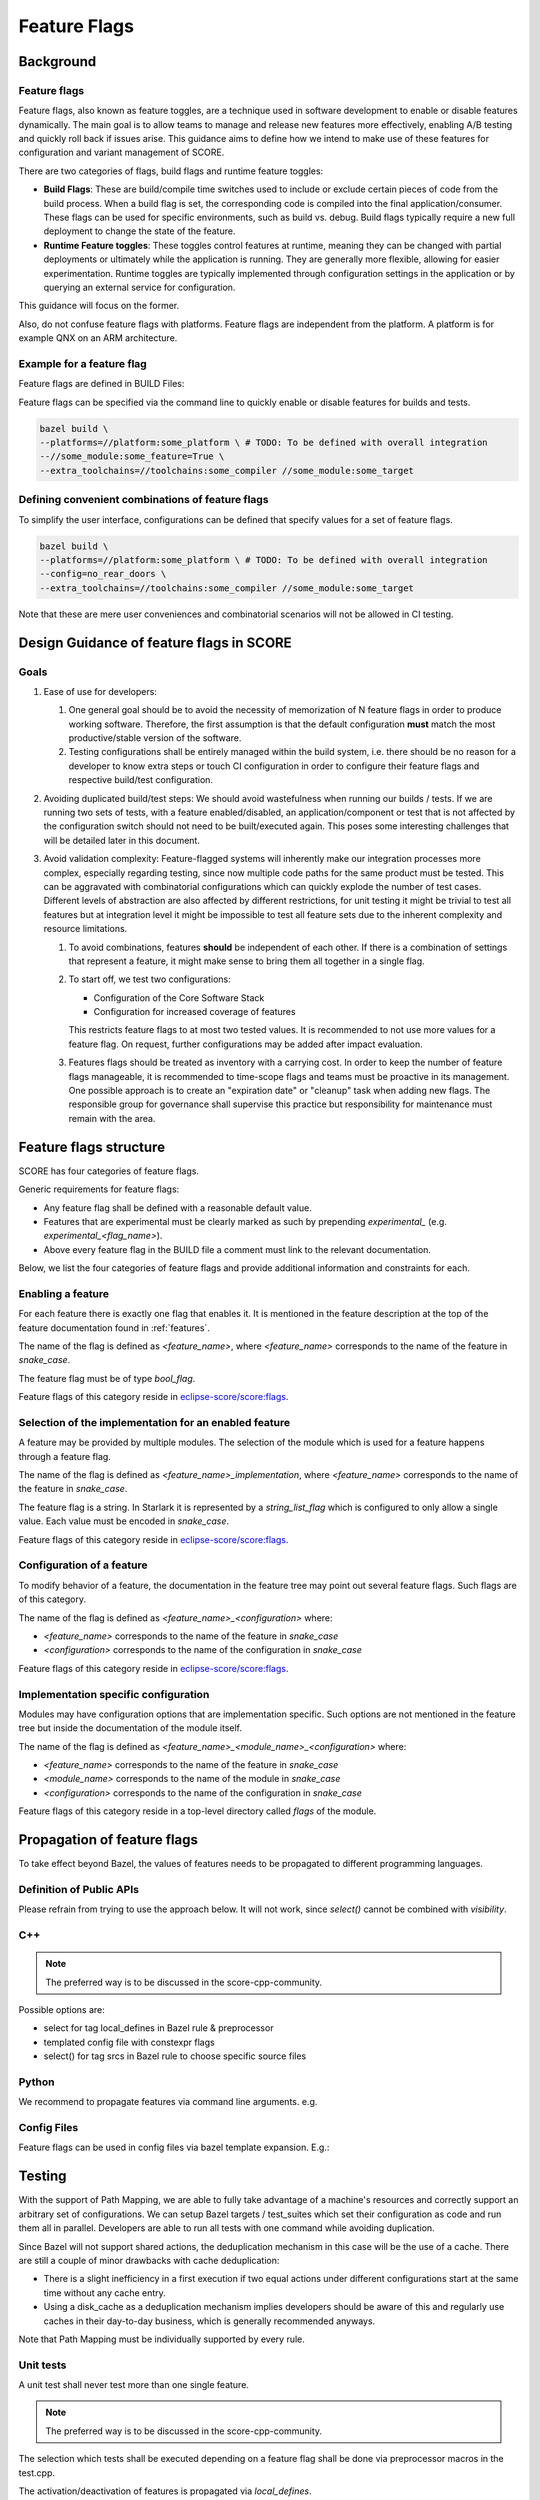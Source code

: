 ..
   # *******************************************************************************
   # Copyright (c) 2024 Contributors to the Eclipse Foundation
   #
   # See the NOTICE file(s) distributed with this work for additional
   # information regarding copyright ownership.
   #
   # This program and the accompanying materials are made available under the
   # terms of the Apache License Version 2.0 which is available at
   # https://www.apache.org/licenses/LICENSE-2.0
   #
   # SPDX-License-Identifier: Apache-2.0
   # *******************************************************************************

Feature Flags
=============

Background
----------

Feature flags
^^^^^^^^^^^^^

Feature flags, also known as feature toggles, are a technique used in software
development to enable or disable features dynamically. The main goal is to
allow teams to manage and release new features more effectively, enabling A/B
testing and quickly roll back if issues arise. This guidance aims
to define how we intend to make use of these features for configuration and
variant management of SCORE.

There are two categories of flags, build flags and runtime feature toggles:

- **Build Flags**: These are build/compile time switches used to include or
  exclude certain pieces of code from the build process. When a build flag is
  set, the corresponding code is compiled into the final application/consumer.
  These flags can be used for specific environments, such as build vs. debug.
  Build flags typically require a new full deployment to change the state of the
  feature.

- **Runtime Feature toggles**: These toggles control features at runtime,
  meaning they can be changed with partial deployments or ultimately while the
  application is running. They are generally more flexible, allowing for easier
  experimentation. Runtime toggles are typically implemented through
  configuration settings in the application or by querying an external service
  for configuration.

This guidance will focus on the former.

Also, do not confuse feature flags with platforms. Feature flags are independent from
the platform. A platform is for example QNX on an ARM architecture.

Example for a feature flag
^^^^^^^^^^^^^^^^^^^^^^^^^^

Feature flags are defined in BUILD Files:

.. code-block:: bazel
    :caption: some_module/BUILD

    load("@bazel_skylib//rules:common_settings.bzl", "bool_flag")

    bool_flag(
        name = "some_feature",
        build_setting_default = True,
    )

    config_setting(
        name = "config_some_feature",
        flag_values = {
            ":some_feature": "True",
        },
    )

Feature flags can be specified via the command line to quickly enable or
disable features for builds and tests.

.. code-block:: bash

    bazel build \
    --platforms=//platform:some_platform \ # TODO: To be defined with overall integration
    --//some_module:some_feature=True \
    --extra_toolchains=//toolchains:some_compiler //some_module:some_target


Defining convenient combinations of feature flags
^^^^^^^^^^^^^^^^^^^^^^^^^^^^^^^^^^^^^^^^^^^^^^^^^

To simplify the user interface, configurations can be defined that specify
values for a set of feature flags.

.. code-block:: bash
    :caption: .bazelrc

    build:no_rear_doors --//rear_doors:left_door=False --//rear_doors:right_door=False

.. code-block:: bash

    bazel build \
    --platforms=//platform:some_platform \ # TODO: To be defined with overall integration
    --config=no_rear_doors \
    --extra_toolchains=//toolchains:some_compiler //some_module:some_target

Note that these are mere user conveniences and combinatorial scenarios will not
be allowed in CI testing.



Design Guidance of feature flags in SCORE
-----------------------------------------

Goals
^^^^^

1. Ease of use for developers:

   1. One general goal should be to avoid the necessity of memorization of N
      feature flags in order to produce working software. Therefore, the first
      assumption is that the default configuration **must** match the most
      productive/stable version of the software.
   2. Testing configurations shall be entirely managed within the build
      system, i.e. there should be no reason for a developer to know extra steps
      or touch CI configuration in order to configure their feature flags and
      respective build/test configuration.

2. Avoiding duplicated build/test steps: We should avoid wastefulness when
   running our builds / tests. If we are running two sets of tests, with a feature
   enabled/disabled, an application/component or test that is not affected by the
   configuration switch should not need to be built/executed again. This poses
   some interesting challenges that will be detailed later in this document.

3. Avoid validation complexity: Feature-flagged systems will inherently make
   our integration processes more complex, especially regarding testing, since now
   multiple code paths for the same product must be tested. This can be aggravated
   with combinatorial configurations which can quickly explode the number of test
   cases. Different levels of abstraction are also affected by different
   restrictions, for unit testing it might be trivial to test all features but at
   integration level it might be impossible to test all feature sets due to the
   inherent complexity and resource limitations.

   1. To avoid combinations, features **should** be independent of each other.
      If there is a combination of settings that represent a feature, it might
      make sense to bring them all together in a single flag.

   2. To start off, we test two configurations:

      - Configuration of the Core Software Stack
      - Configuration for increased coverage of features

      This restricts feature flags to at most two tested values.
      It is recommended to not use more values for a feature flag.
      On request, further configurations may be added after impact evaluation.

   3. Features flags should be treated as inventory with a carrying cost.
      In order to keep the number of feature flags manageable, it is recommended to
      time-scope flags and teams must be proactive in its management. One
      possible approach is to create an "expiration date" or "cleanup" task when
      adding new flags. The responsible group for governance shall supervise this
      practice but responsibility for maintenance must remain with the area.

Feature flags structure
-----------------------

SCORE has four categories of feature flags.

Generic requirements for feature flags:

- Any feature flag shall be defined with a reasonable default value.
- Features that are experimental must be clearly marked as such by prepending `experimental_`
  (e.g. `experimental_<flag_name>`).
- Above every feature flag in the BUILD file a comment must link to the relevant documentation.

Below, we list the four categories of feature flags and provide additional information and constraints for each.

Enabling a feature
^^^^^^^^^^^^^^^^^^

For each feature there is exactly one flag that enables it.
It is mentioned in the feature description at the top of the feature documentation found in :ref:`features`.

The name of the flag is defined as `<feature_name>`, where `<feature_name>` corresponds to the name of
the feature in `snake_case`.

The feature flag must be of type `bool_flag`.

Feature flags of this category reside in `eclipse-score/score:flags`_.

Selection of the implementation for an enabled feature
^^^^^^^^^^^^^^^^^^^^^^^^^^^^^^^^^^^^^^^^^^^^^^^^^^^^^^

A feature may be provided by multiple modules. The selection of the module which is used for a feature happens through
a feature flag.

The name of the flag is defined as `<feature_name>_implementation`, where `<feature_name>` corresponds to the name of
the feature in `snake_case`.

The feature flag is a string.
In Starlark it is represented by a `string_list_flag` which is configured to only allow a single value.
Each value must be encoded in `snake_case`.

Feature flags of this category reside in `eclipse-score/score:flags`_.

Configuration of a feature
^^^^^^^^^^^^^^^^^^^^^^^^^^

To modify behavior of a feature, the documentation in the feature tree may point out several feature flags. Such flags
are of this category.

The name of the flag is defined as `<feature_name>_<configuration>` where:

- `<feature_name>` corresponds to the name of the feature in `snake_case`
- `<configuration>` corresponds to the name of the configuration in `snake_case`

Feature flags of this category reside in `eclipse-score/score:flags`_.

Implementation specific configuration
^^^^^^^^^^^^^^^^^^^^^^^^^^^^^^^^^^^^^

Modules may have configuration options that are implementation specific. Such options are not mentioned in the feature
tree but inside the documentation of the module itself.

The name of the flag is defined as `<feature_name>_<module_name>_<configuration>` where:

- `<feature_name>` corresponds to the name of the feature in `snake_case`
- `<module_name>` corresponds to the name of the module in `snake_case`
- `<configuration>` corresponds to the name of the configuration in `snake_case`

Feature flags of this category reside in a top-level directory called `flags` of the module.

Propagation of feature flags
----------------------------

To take effect beyond Bazel, the values of features needs to be propagated to
different programming languages.

Definition of Public APIs
^^^^^^^^^^^^^^^^^^^^^^^^^

.. code-block:: bazel
    :caption: some_module/BUILD

    alias(
        name = "public_lib",
        actual = select({
            ":config_some_feature": [":lib"],
            "//conditions:default": [],
        }),
    )

    cc_library(
        name = "lib",
        # ...
    )

Please refrain from trying to use the approach below.
It will not work, since `select()` cannot be combined with `visibility`.

.. code-block:: bazel
    :caption: some_module/BUILD

    cc_library(
        name = "public_lib",
        visibility = select({
          ":config_some_feature": ["//visibility:__public__"],
          "//conditions:default": [],
        }),
    )

C++
^^^

.. note::
    The preferred way is to be discussed in the score-cpp-community.

Possible options are:

- select for tag local_defines in Bazel rule & preprocessor
- templated config file with constexpr flags
- select() for tag srcs in Bazel rule to choose specific source files


Python
^^^^^^

We recommend to propagate features via command line arguments. e.g.

.. code-block:: bazel
    :caption: some_module/BUILD

    py_binary(
      name = "foo.py",
      srcs = ["test.cpp"],
      deps = [":lib"],
      args = select({
        ":config_some_feature": ["--some_feature"],
        "//conditions:default": [],
      }),
    )

Config Files
^^^^^^^^^^^^

Feature flags can be used in config files via bazel template expansion.
E.g.:

.. code-block::
    :caption: some_module/config.json.tmpl

    {
        "some_key": @SOME_FEATURE@
    }

.. code-block:: bazel
    :caption: some_module/BUILD

    expand_template(
        name = "config",
        out = "config.json",
        substitutions = select({
            ":config_some_feature": {
                "@SOME_FEATURE@": "value_for_some_feature"
            },
            "//conditions:default": {
                "@SOME_FEATURE@": "some_default"
            },
        }),
        template = "config.json.tmpl",
    )

Testing
-------

With the support of Path Mapping, we are able to fully take advantage of a
machine's resources and correctly support an arbitrary set of configurations.
We can setup Bazel targets / test_suites which set their configuration as code
and run them all in parallel. Developers are able to run all tests with one
command while avoiding duplication.

Since Bazel will not support shared actions, the deduplication mechanism in
this case will be the use of a cache. There are still a couple of minor
drawbacks with cache deduplication:

- There is a slight inefficiency in a first execution if two equal actions
  under different configurations start at the same time without any cache
  entry.
- Using a disk_cache as a deduplication mechanism implies developers should be
  aware of this and regularly use caches in their day-to-day business, which is
  generally recommended anyways.

Note that Path Mapping must be individually supported by every rule.

Unit tests
^^^^^^^^^^

A unit test shall never test more than one single feature.

.. note::
    The preferred way is to be discussed in the score-cpp-community.

The selection which tests shall be executed depending on a feature flag shall
be done via preprocessor macros in the test.cpp.

The activation/deactivation of features is propagated via `local_defines`.

.. code-block:: cpp
    :caption: some_module/test.cpp

    #if defined(SOME_FEATURE)
        EXPECT_CALL(...)
    #else
        EXPECT_CALL(...)

.. code-block:: bazel
    :caption: some_module/BUILD

    cc_test(
        name = "test",
        srcs = ["test.cpp"],
        deps = [":lib"],
        local_defines = select({
            ":config_some_feature": ["SOME_FEATURE"],
        "//conditions:default": [],
        }),
    )

    cc_library(
        name = "lib",
        local_defines = select({
            ":config_some_feature": ["SOME_FEATURE"],
            "//conditions:default": [],
        }),
        # ...
    )

Test with the default feature value:

.. code-block:: bash

    bazel test :test

Test with the feature value explicitly enabled

.. code-block:: bash

    bazel test :test --//some_module:some_feature=True

Feature flag discovery
----------------------

Available feature flags can be found with bazel cqueries.

.. code-block:: bash

    bazel cquery \
      "filter('.*',
          kind('.*_flag', deps('//TODO Main target to be defined with overall integration'))
      )" --output label_kind | sort

Example output:

.. code-block:: bash

    //some_module:some_feature
    //some_other_module:some_feature

Information for Bazel Power Users
---------------------------------

In the following sections we provide some additional background.
This is quite technical and not required by standard users.

Custom rules must be compatible with Path Mapping
^^^^^^^^^^^^^^^^^^^^^^^^^^^^^^^^^^^^^^^^^^^^^^^^^

As aforementioned, configuration of a build/test is typically set by the user
via command-line. **Transitions** break this pattern in order to support
multi-configuration builds/tests in one go. This is accomplished by creating an
entry point for the build that automatically configures its graph, ignoring the
configuration set by the user.

Let's imagine a scenario where we have a test depending on an application that
depends on a library, represented by `Test -> Application -> Library`. Let's
also assume that our flag/configuration affects the `Application` but not the
`Library`. If one runs both versions of the test, with the feature
enabled/disabled, one would assume the `Library` is reused and only the
`Application` and `Test` would have to be re-built.

This deduplication is accomplished via the cache (but not on the build system itself!).
Several efforts have been done over the years which finally converge in
`Path Mapping <https://github.com/bazelbuild/bazel/discussions/22658>`_.
It was confirmed using a Java example, which is the language with most advanced
support, this is behaving as desired.

Path mapping for C++ is `supported <https://github.com/bazelbuild/bazel/pull/22876>`_
since Bazel version 7.3.0. Any internal custom rules in SCORE must also support this.
A starting point for requirements based on the rules can be found
`here <https://github.com/bazelbuild/bazel/discussions/22658>`_.
Please be advised, that this may be incomplete. Please refer to Bazel documentation.

Transitions have a slight user experience issue.
Since they are applied via entry point which recursively configures it's
tree, users must be aware that building any dependency referenced by the
transition will lose the configuration set by the transition itself (instead,
the configuration will be taken from the user's command).

..
  _Links used in the document:

.. _eclipse-score/score:flags: <https://github.com/eclipse-score/score/tree/main/flags>
